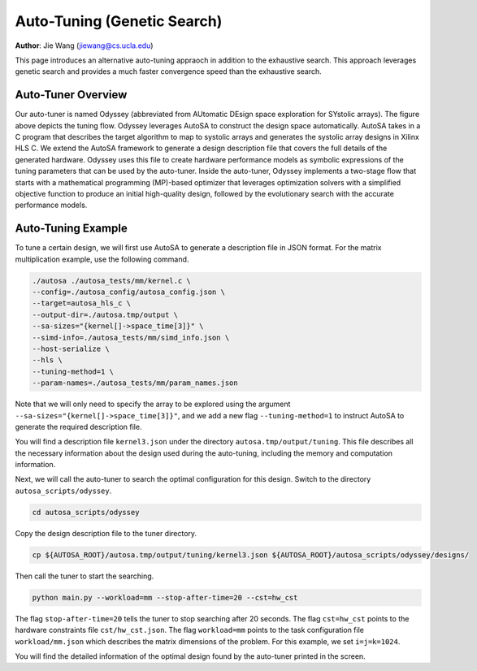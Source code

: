 Auto-Tuning (Genetic Search)
===============================================================

**Author**: Jie Wang (jiewang@cs.ucla.edu)

This page introduces an alternative auto-tuning appraoch in addition to the exhaustive search.
This approach leverages genetic search and provides a much faster convergence speed
than the exhaustive search. 

Auto-Tuner Overview
-------------------
.. image:: images/odyssey_flow.png
    :width: 500
    :align: center

Our auto-tuner is named Odyssey (abbreviated from AUtomatic DEsign space exploration for SYstolic arrays). The figure above 
depicts the tuning flow.
Odyssey leverages AutoSA to construct the design space automatically. 
AutoSA takes in a C program that describes the target algorithm to map to systolic arrays and generates the systolic array designs in Xilinx HLS C.
We extend the AutoSA framework to generate a design description file that covers the full details of the generated hardware. 
Odyssey uses this file to create hardware performance models as symbolic expressions of the tuning parameters that can be used by the auto-tuner. 
Inside the auto-tuner, Odyssey implements a two-stage flow that starts with a mathematical programming (MP)-based optimizer that leverages 
optimization solvers with a simplified objective function to produce an initial high-quality design, followed by the evolutionary search with 
the accurate performance models.

Auto-Tuning Example
-------------------
To tune a certain design, we will first use AutoSA to generate a description file in JSON
format. For the matrix multiplication example, use the following command.

.. code:: bash

    ./autosa ./autosa_tests/mm/kernel.c \
    --config=./autosa_config/autosa_config.json \
    --target=autosa_hls_c \
    --output-dir=./autosa.tmp/output \
    --sa-sizes="{kernel[]->space_time[3]}" \
    --simd-info=./autosa_tests/mm/simd_info.json \
    --host-serialize \
    --hls \
    --tuning-method=1 \
    --param-names=./autosa_tests/mm/param_names.json

Note that we will only need to specify the array to be explored using the argument 
``--sa-sizes="{kernel[]->space_time[3]}"``, and we add a new flag ``--tuning-method=1``
to instruct AutoSA to generate the required description file.

You will find a description file ``kernel3.json`` under the directory ``autosa.tmp/output/tuning``.
This file describes all the necessary information about the design used during the auto-tuning, including
the memory and computation information.

Next, we will call the auto-tuner to search the optimal configuration for this design.
Switch to the directory ``autosa_scripts/odyssey``.

.. code:: bash

    cd autosa_scripts/odyssey

Copy the design description file to the tuner directory.

.. code:: bash

    cp ${AUTOSA_ROOT}/autosa.tmp/output/tuning/kernel3.json ${AUTOSA_ROOT}/autosa_scripts/odyssey/designs/

Then call the tuner to start the searching.

.. code:: bash

    python main.py --workload=mm --stop-after-time=20 --cst=hw_cst

The flag ``stop-after-time=20`` tells the tuner to stop searching after 20 seconds.
The flag ``cst=hw_cst`` points to the hardware constraints file ``cst/hw_cst.json``.
The flag ``workload=mm`` points to the task configuration file ``workload/mm.json`` which describes the 
matrix dimensions of the problem. For this example, we set ``i=j=k=1024``.

You will find the detailed information of the optimal design found by the auto-tuner 
printed in the screen.